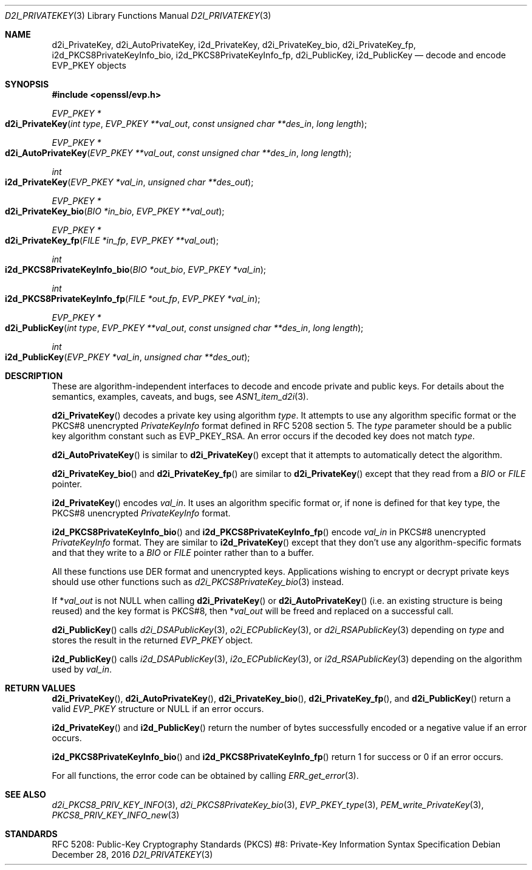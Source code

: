 .\"	$OpenBSD: d2i_PrivateKey.3,v 1.5 2016/12/28 01:38:16 schwarze Exp $
.\"	OpenSSL b97fdb57 Nov 11 09:33:09 2016 +0100
.\"
.\" This file is a derived work.
.\" The changes are covered by the following Copyright and license:
.\"
.\" Copyright (c) 2016 Ingo Schwarze <schwarze@openbsd.org>
.\"
.\" Permission to use, copy, modify, and distribute this software for any
.\" purpose with or without fee is hereby granted, provided that the above
.\" copyright notice and this permission notice appear in all copies.
.\"
.\" THE SOFTWARE IS PROVIDED "AS IS" AND THE AUTHOR DISCLAIMS ALL WARRANTIES
.\" WITH REGARD TO THIS SOFTWARE INCLUDING ALL IMPLIED WARRANTIES OF
.\" MERCHANTABILITY AND FITNESS. IN NO EVENT SHALL THE AUTHOR BE LIABLE FOR
.\" ANY SPECIAL, DIRECT, INDIRECT, OR CONSEQUENTIAL DAMAGES OR ANY DAMAGES
.\" WHATSOEVER RESULTING FROM LOSS OF USE, DATA OR PROFITS, WHETHER IN AN
.\" ACTION OF CONTRACT, NEGLIGENCE OR OTHER TORTIOUS ACTION, ARISING OUT OF
.\" OR IN CONNECTION WITH THE USE OR PERFORMANCE OF THIS SOFTWARE.
.\"
.\" The original file was written by Dr. Stephen Henson <steve@openssl.org>.
.\" Copyright (c) 2016 The OpenSSL Project.  All rights reserved.
.\"
.\" Redistribution and use in source and binary forms, with or without
.\" modification, are permitted provided that the following conditions
.\" are met:
.\"
.\" 1. Redistributions of source code must retain the above copyright
.\"    notice, this list of conditions and the following disclaimer.
.\"
.\" 2. Redistributions in binary form must reproduce the above copyright
.\"    notice, this list of conditions and the following disclaimer in
.\"    the documentation and/or other materials provided with the
.\"    distribution.
.\"
.\" 3. All advertising materials mentioning features or use of this
.\"    software must display the following acknowledgment:
.\"    "This product includes software developed by the OpenSSL Project
.\"    for use in the OpenSSL Toolkit. (http://www.openssl.org/)"
.\"
.\" 4. The names "OpenSSL Toolkit" and "OpenSSL Project" must not be used to
.\"    endorse or promote products derived from this software without
.\"    prior written permission. For written permission, please contact
.\"    openssl-core@openssl.org.
.\"
.\" 5. Products derived from this software may not be called "OpenSSL"
.\"    nor may "OpenSSL" appear in their names without prior written
.\"    permission of the OpenSSL Project.
.\"
.\" 6. Redistributions of any form whatsoever must retain the following
.\"    acknowledgment:
.\"    "This product includes software developed by the OpenSSL Project
.\"    for use in the OpenSSL Toolkit (http://www.openssl.org/)"
.\"
.\" THIS SOFTWARE IS PROVIDED BY THE OpenSSL PROJECT ``AS IS'' AND ANY
.\" EXPRESSED OR IMPLIED WARRANTIES, INCLUDING, BUT NOT LIMITED TO, THE
.\" IMPLIED WARRANTIES OF MERCHANTABILITY AND FITNESS FOR A PARTICULAR
.\" PURPOSE ARE DISCLAIMED.  IN NO EVENT SHALL THE OpenSSL PROJECT OR
.\" ITS CONTRIBUTORS BE LIABLE FOR ANY DIRECT, INDIRECT, INCIDENTAL,
.\" SPECIAL, EXEMPLARY, OR CONSEQUENTIAL DAMAGES (INCLUDING, BUT
.\" NOT LIMITED TO, PROCUREMENT OF SUBSTITUTE GOODS OR SERVICES;
.\" LOSS OF USE, DATA, OR PROFITS; OR BUSINESS INTERRUPTION)
.\" HOWEVER CAUSED AND ON ANY THEORY OF LIABILITY, WHETHER IN CONTRACT,
.\" STRICT LIABILITY, OR TORT (INCLUDING NEGLIGENCE OR OTHERWISE)
.\" ARISING IN ANY WAY OUT OF THE USE OF THIS SOFTWARE, EVEN IF ADVISED
.\" OF THE POSSIBILITY OF SUCH DAMAGE.
.\"
.Dd $Mdocdate: December 28 2016 $
.Dt D2I_PRIVATEKEY 3
.Os
.Sh NAME
.Nm d2i_PrivateKey ,
.Nm d2i_AutoPrivateKey ,
.Nm i2d_PrivateKey ,
.Nm d2i_PrivateKey_bio ,
.Nm d2i_PrivateKey_fp ,
.Nm i2d_PKCS8PrivateKeyInfo_bio ,
.Nm i2d_PKCS8PrivateKeyInfo_fp ,
.Nm d2i_PublicKey ,
.Nm i2d_PublicKey
.Nd decode and encode EVP_PKEY objects
.Sh SYNOPSIS
.In openssl/evp.h
.Ft EVP_PKEY *
.Fo d2i_PrivateKey
.Fa "int type"
.Fa "EVP_PKEY **val_out"
.Fa "const unsigned char **des_in"
.Fa "long length"
.Fc
.Ft EVP_PKEY *
.Fo d2i_AutoPrivateKey
.Fa "EVP_PKEY **val_out"
.Fa "const unsigned char **des_in"
.Fa "long length"
.Fc
.Ft int
.Fo i2d_PrivateKey
.Fa "EVP_PKEY *val_in"
.Fa "unsigned char **des_out"
.Fc
.Ft EVP_PKEY *
.Fo d2i_PrivateKey_bio
.Fa "BIO *in_bio"
.Fa "EVP_PKEY **val_out"
.Fc
.Ft EVP_PKEY *
.Fo d2i_PrivateKey_fp
.Fa "FILE *in_fp"
.Fa "EVP_PKEY **val_out"
.Fc
.Ft int
.Fo i2d_PKCS8PrivateKeyInfo_bio
.Fa "BIO *out_bio"
.Fa "EVP_PKEY *val_in"
.Fc
.Ft int
.Fo i2d_PKCS8PrivateKeyInfo_fp
.Fa "FILE *out_fp"
.Fa "EVP_PKEY *val_in"
.Fc
.Ft EVP_PKEY *
.Fo d2i_PublicKey
.Fa "int type"
.Fa "EVP_PKEY **val_out"
.Fa "const unsigned char **des_in"
.Fa "long length"
.Fc
.Ft int
.Fo i2d_PublicKey
.Fa "EVP_PKEY *val_in"
.Fa "unsigned char **des_out"
.Fc
.Sh DESCRIPTION
These are algorithm-independent interfaces to decode and encode
private and public keys.
For details about the semantics, examples, caveats, and bugs, see
.Xr ASN1_item_d2i 3 .
.Pp
.Fn d2i_PrivateKey
decodes a private key using algorithm
.Fa type .
It attempts to use any algorithm specific format or the PKCS#8 unencrypted
.Vt PrivateKeyInfo
format defined in RFC 5208 section 5.
The
.Fa type
parameter should be a public key algorithm constant such as
.Dv EVP_PKEY_RSA .
An error occurs if the decoded key does not match
.Fa type .
.Pp
.Fn d2i_AutoPrivateKey
is similar to
.Fn d2i_PrivateKey
except that it attempts to automatically detect the algorithm.
.Pp
.Fn d2i_PrivateKey_bio
and
.Fn d2i_PrivateKey_fp
are similar to
.Fn d2i_PrivateKey
except that they read from a
.Vt BIO
or
.Vt FILE
pointer.
.Pp
.Fn i2d_PrivateKey
encodes
.Fa val_in .
It uses an algorithm specific format or, if none is defined for
that key type, the PKCS#8 unencrypted
.Vt PrivateKeyInfo
format.
.Pp
.Fn i2d_PKCS8PrivateKeyInfo_bio
and
.Fn i2d_PKCS8PrivateKeyInfo_fp
encode
.Fa val_in
in PKCS#8 unencrypted
.Vt PrivateKeyInfo
format.
They are similar to
.Fn i2d_PrivateKey
except that they don't use any algorithm-specific formats
and that they write to a
.Vt BIO
or
.Vt FILE
pointer rather than to a buffer.
.Pp
All these functions use DER format and unencrypted keys.
Applications wishing to encrypt or decrypt private keys should use other
functions such as
.Xr d2i_PKCS8PrivateKey_bio 3
instead.
.Pp
If
.Pf * Fa val_out
is not
.Dv NULL
when calling
.Fn d2i_PrivateKey
or
.Fn d2i_AutoPrivateKey
(i.e. an existing structure is being reused) and the key format is
PKCS#8, then
.Pf * Fa val_out
will be freed and replaced on a successful call.
.Pp
.Fn d2i_PublicKey
calls
.Xr d2i_DSAPublicKey 3 ,
.Xr o2i_ECPublicKey 3 ,
or
.Xr d2i_RSAPublicKey 3
depending on
.Fa type
and stores the result in the returned
.Vt EVP_PKEY
object.
.Pp
.Fn i2d_PublicKey
calls
.Xr i2d_DSAPublicKey 3 ,
.Xr i2o_ECPublicKey 3 ,
or
.Xr i2d_RSAPublicKey 3
depending on the algorithm used by
.Fa val_in .
.Sh RETURN VALUES
.Fn d2i_PrivateKey ,
.Fn d2i_AutoPrivateKey ,
.Fn d2i_PrivateKey_bio ,
.Fn d2i_PrivateKey_fp ,
and
.Fn d2i_PublicKey
return a valid
.Vt EVP_PKEY
structure or
.Dv NULL
if an error occurs.
.Pp
.Fn i2d_PrivateKey
and
.Fn i2d_PublicKey
return the number of bytes successfully encoded or a negative value if
an error occurs.
.Pp
.Fn i2d_PKCS8PrivateKeyInfo_bio
and
.Fn i2d_PKCS8PrivateKeyInfo_fp
return 1 for success or 0 if an error occurs.
.Pp
For all functions, the error code can be obtained by calling
.Xr ERR_get_error 3 .
.Sh SEE ALSO
.Xr d2i_PKCS8_PRIV_KEY_INFO 3 ,
.Xr d2i_PKCS8PrivateKey_bio 3 ,
.Xr EVP_PKEY_type 3 ,
.Xr PEM_write_PrivateKey 3 ,
.Xr PKCS8_PRIV_KEY_INFO_new 3
.Sh STANDARDS
RFC 5208: Public-Key Cryptography Standards (PKCS) #8: Private-Key
Information Syntax Specification
